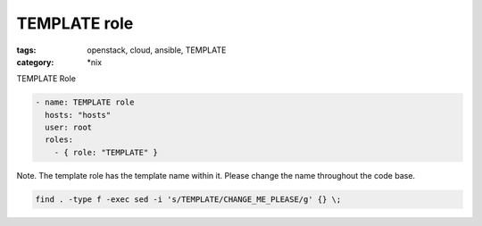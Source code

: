 TEMPLATE role
#############
:tags: openstack, cloud, ansible, TEMPLATE
:category: \*nix

TEMPLATE Role

.. code-block:: yaml

    - name: TEMPLATE role
      hosts: "hosts"
      user: root
      roles:
        - { role: "TEMPLATE" }


Note. The template role has the template name within it. Please change the name 
throughout the code base.

.. code-block:: bsah

    find . -type f -exec sed -i 's/TEMPLATE/CHANGE_ME_PLEASE/g' {} \;
